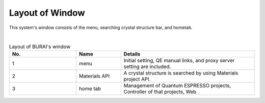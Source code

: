 Layout of Window
================

This system's window consists of the menu, searching crystal structure bar, and hometab.

.. image:: ../../img/imgWindowStructure_window_all.png
   :scale: 30 %
   :align: center

|
.. csv-table:: Layout of BURAI's window
    :header: "No.", "Name", "Details"
    :widths: 15, 10, 30

    "1", "menu", "Initial setting, QE manual links, and proxy server setting are included."
    "2", "Materials API", "A crystal structure is searched by using Materials project API."
    "3", "home tab", "Management of Quantum ESPRESSO projects, Controller of that projects, Web"


